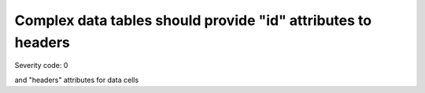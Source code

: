 ===============================
Complex data tables should provide "id" attributes to headers
===============================

Severity code: 0

.. php:class:: tableWithMoreHeadersUseID

and "headers" attributes for data cells

